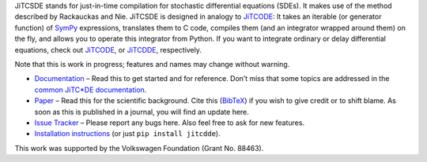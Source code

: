 JiTCSDE stands for just-in-time compilation for stochastic differential equations (SDEs).
It makes use of the method described by Rackauckas and Nie.
JiTCSDE is designed in analogy to `JiTCODE <http://github.com/neurophysik/jitcode>`_:
It takes an iterable (or generator function) of `SymPy <http://www.sympy.org/>`_ expressions, translates them to C code, compiles them (and an integrator wrapped around them) on the fly, and allows you to operate this integrator from Python.
If you want to integrate ordinary or delay differential equations, check out
`JiTCODE <http://github.com/neurophysik/jitcode>`_, or
`JiTCDDE <http://github.com/neurophysik/jitcdde>`_, respectively.

Note that this is work in progress; features and names may change without warning.

* `Documentation <http://jitcsde.readthedocs.io>`_ – Read this to get started and for reference. Don’t miss that some topics are addressed in the `common JiTC*DE documentation <http://jitcde-common.readthedocs.io>`_.

* `Paper <http://arxiv.org/abs/1711.09886>`_ – Read this for the scientific background. Cite this (`BibTeX <https://raw.githubusercontent.com/neurophysik/jitcxde_common/master/citeme.bib>`_) if you wish to give credit or to shift blame. As soon as this is published in a journal, you will find an update here.

* `Issue Tracker <http://github.com/neurophysik/jitcsde/issues>`_ – Please report any bugs here. Also feel free to ask for new features.

* `Installation instructions <http://jitcde-common.readthedocs.io/#installation>`_ (or just ``pip install jitcdde``).

This work was supported by the Volkswagen Foundation (Grant No. 88463).

